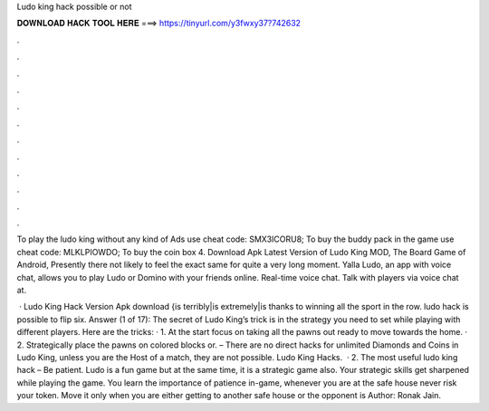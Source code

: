 Ludo king hack possible or not



𝐃𝐎𝐖𝐍𝐋𝐎𝐀𝐃 𝐇𝐀𝐂𝐊 𝐓𝐎𝐎𝐋 𝐇𝐄𝐑𝐄 ===> https://tinyurl.com/y3fwxy37?742632



.



.



.



.



.



.



.



.



.



.



.



.

To play the ludo king without any kind of Ads use cheat code: SMX3ICORU8; To buy the buddy pack in the game use cheat code: MLKLPIOWDO; To buy the coin box 4. Download Apk Latest Version of Ludo King MOD, The Board Game of Android, Presently there not likely to feel the exact same for quite a very long moment. Yalla Ludo, an app with voice chat, allows you to play Ludo or Domino with your friends online. Real-time voice chat. Talk with players via voice chat at.

 · Ludo King Hack Version Apk download {is terribly|is extremely|is thanks to winning all the sport in the row. ludo hack is possible to flip six. Answer (1 of 17): The secret of Ludo King’s trick is in the strategy you need to set while playing with different players. Here are the tricks: · 1. At the start focus on taking all the pawns out ready to move towards the home. · 2. Strategically place the pawns on colored blocks or. – There are no direct hacks for unlimited Diamonds and Coins in Ludo King, unless you are the Host of a match, they are not possible. Ludo King Hacks.  · 2. The most useful ludo king hack – Be patient. Ludo is a fun game but at the same time, it is a strategic game also. Your strategic skills get sharpened while playing the game. You learn the importance of patience in-game, whenever you are at the safe house never risk your token. Move it only when you are either getting to another safe house or the opponent is Author: Ronak Jain.
